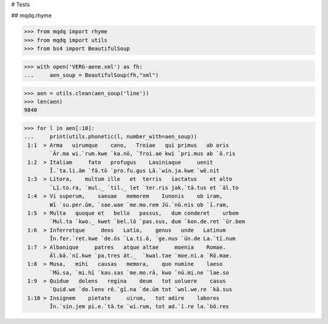 # Tests

## mqdq.rhyme

>>> from mqdq import rhyme
>>> from mqdq import utils
>>> from bs4 import BeautifulSoup

>>> with open('VERG-aene.xml') as fh:
...     aen_soup = BeautifulSoup(fh,"xml")

>>> aen = utils.clean(aen_soup('line'))
>>> len(aen)
9840

>>> for l in aen[:10]:
...     print(utils.phonetic(l, number_with=aen_soup))
 1:1  > Arma   uirumque    cano,   Troiae   qui primus   ab oris
        `Ār.ma wi.`rum.kwe `ka.nō, `Troi.ae kwi `pri.mus ab `ō.ris
 1:2  > Italiam     fato   profugus    Lauiniaque     uenit
        Ī.`ta.li.ām `fā.tō `pro.fu.gus Lā.`win.ja.kwe `wē.nit
 1:3  > Litora,    multum ille   et  terris   iactatus    et alto
        `Lī.to.ra, `mul._ `til._ let `ter.ris jak.`tā.tus et `āl.to
 1:4  > Vi superum,    saeuae   memorem    Iunonis    ob iram,
        Wī `su.per.ūm, `sae.wae `me.mo.rem Jū.`nō.nis ob `ī.ram,
 1:5  > Multa   quoque et   bello   passus,   dum conderet    urbem
        `Mul.ta `kwo._ kwet `bel.lō `pas.sus, dum `kon.de.ret `ūr.bem
 1:6  > Inferretque     deos   Latio,    genus   unde   Latinum
        Īn.fer.`ret.kwe `de.ōs `La.ti.ō, `ge.nus `ūn.de La.`tī.num
 1:7  > Albanique     patres   atque altae     moenia    Romae.
        Āl.bā.`nī.kwe `pa.tres āt._  `kwal.tae `moe.ni.a `Rō.mae.
 1:8  > Musa,   mihi   causas   memora,    quo numine    laeso
        `Mū.sa, `mi.hī `kau.sas `me.mo.rā, kwo `nū.mi.ne `lae.so
 1:9  > Quidue   dolens   regina    deum   tot uoluere    casus
        `Quid.we `do.lens rē.`gī.na `de.ūm tot `wol.we.re `kā.sus
 1:10 > Insignem    pietate     uirum,   tot adire    labores
        Īn.`sin.jem pi.e.`tā.te `wi.rum, tot ad.`ī.re la.`bō.res
